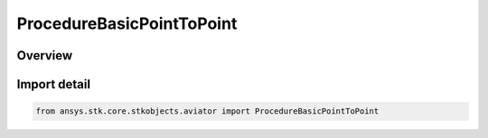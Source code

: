 ProcedureBasicPointToPoint
==========================

.. py:class:: ansys.stk.core.stkobjects.aviator.ProcedureBasicPointToPoint

   Bases: py:obj:`~ansys.stk.core.stkobjects.aviator.IProcedureBasicPointToPoint`, py:obj:`~ansys.stk.core.stkobjects.aviator.IProcedure`

   Class defining a basic point to point procedure.

.. py:currentmodule:: ProcedureBasicPointToPoint

Overview
--------


Import detail
-------------

.. code-block:: python

    from ansys.stk.core.stkobjects.aviator import ProcedureBasicPointToPoint



